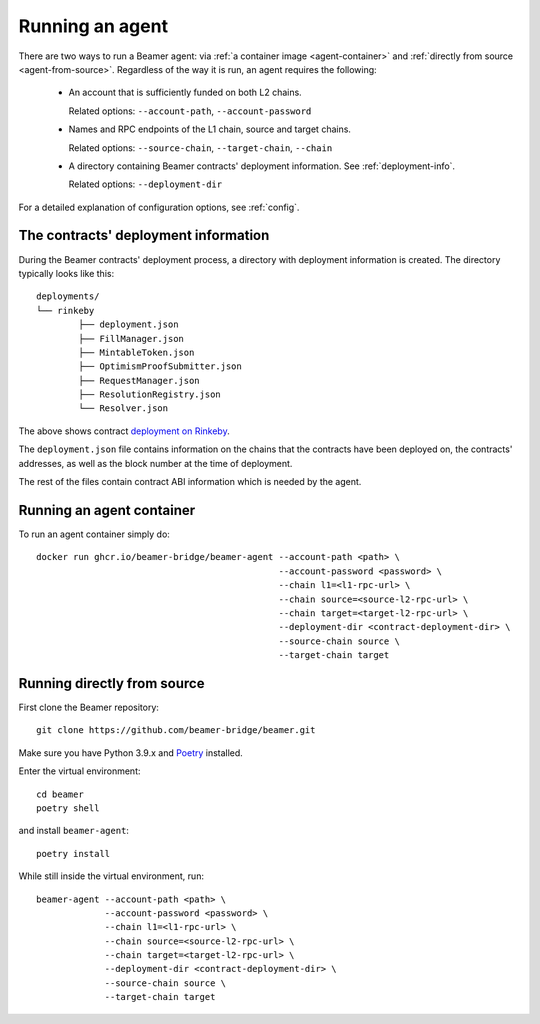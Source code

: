 Running an agent
================

There are two ways to run a Beamer agent: via :ref:`a container image <agent-container>`
and :ref:`directly from source <agent-from-source>`.  Regardless of the way it is run,
an agent requires the following:

 * An account that is sufficiently funded on both L2 chains.

   Related options: ``--account-path``, ``--account-password``

   .. :note: The same address is being used for both chains.

 * Names and RPC endpoints of the L1 chain, source and target chains.

   Related options: ``--source-chain``, ``--target-chain``, ``--chain``

   .. :note: The ``--chain`` option can be given multiple times to define multiple chains.

 * A directory containing Beamer contracts' deployment information.
   See  :ref:`deployment-info`.

   Related options: ``--deployment-dir``


For a detailed explanation of configuration options, see :ref:`config`.


.. _deployment-info:

The contracts' deployment information
-------------------------------------

During the Beamer contracts' deployment process, a directory with deployment information is created.
The directory typically looks like this::

	deployments/
	└── rinkeby
		├── deployment.json
		├── FillManager.json
		├── MintableToken.json
		├── OptimismProofSubmitter.json
		├── RequestManager.json
		├── ResolutionRegistry.json
		└── Resolver.json

The above shows contract `deployment on Rinkeby`_.

The ``deployment.json`` file contains information on the chains that the
contracts have been deployed on, the contracts' addresses, as well as the block
number at the time of deployment.

The rest of the files contain contract ABI information which is needed by the agent.

.. _deployment on Rinkeby: https://github.com/beamer-bridge/beamer/tree/main/deployments/rinkeby

.. _agent-container:

Running an agent container
--------------------------

To run an agent container simply do::

    docker run ghcr.io/beamer-bridge/beamer-agent --account-path <path> \
                                                  --account-password <password> \
                                                  --chain l1=<l1-rpc-url> \
                                                  --chain source=<source-l2-rpc-url> \
                                                  --chain target=<target-l2-rpc-url> \
                                                  --deployment-dir <contract-deployment-dir> \
                                                  --source-chain source \
                                                  --target-chain target

.. _agent-from-source:

Running directly from source
----------------------------

First clone the Beamer repository::

    git clone https://github.com/beamer-bridge/beamer.git

Make sure you have Python 3.9.x and
`Poetry <https://python-poetry.org/>`_ installed.

Enter the virtual environment::

    cd beamer
    poetry shell

and install ``beamer-agent``::

    poetry install

While still inside the virtual environment, run::

    beamer-agent --account-path <path> \
                 --account-password <password> \
                 --chain l1=<l1-rpc-url> \
                 --chain source=<source-l2-rpc-url> \
                 --chain target=<target-l2-rpc-url> \
                 --deployment-dir <contract-deployment-dir> \
                 --source-chain source \
                 --target-chain target
